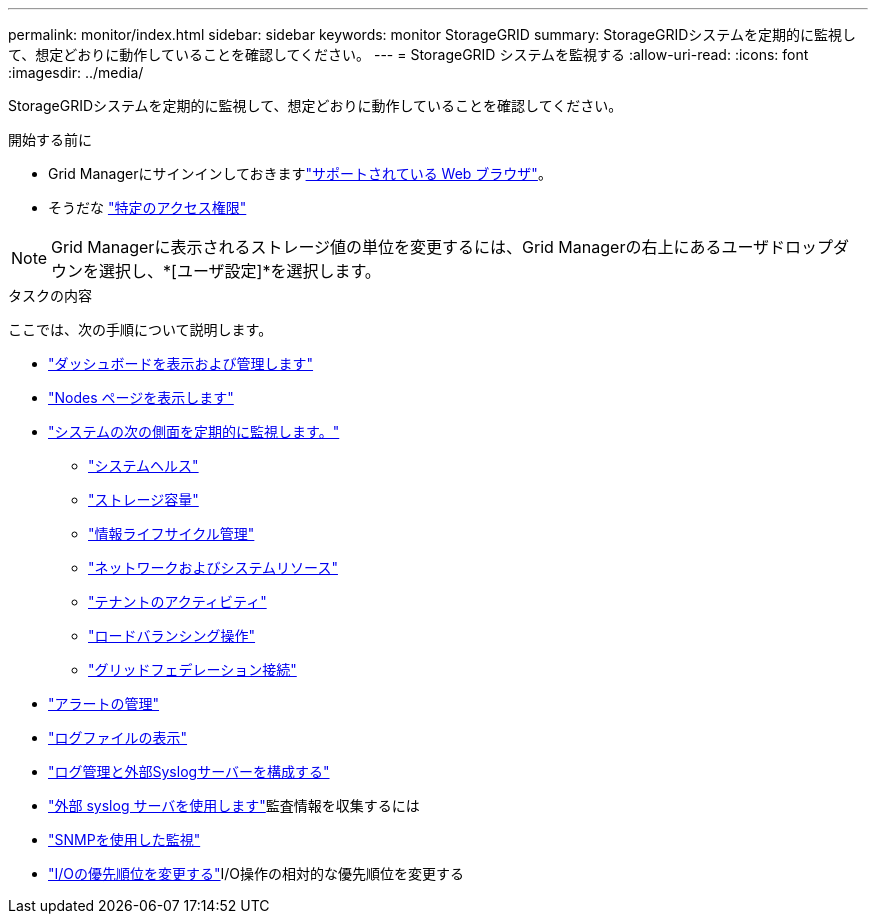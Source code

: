 ---
permalink: monitor/index.html 
sidebar: sidebar 
keywords: monitor StorageGRID 
summary: StorageGRIDシステムを定期的に監視して、想定どおりに動作していることを確認してください。 
---
= StorageGRID システムを監視する
:allow-uri-read: 
:icons: font
:imagesdir: ../media/


[role="lead"]
StorageGRIDシステムを定期的に監視して、想定どおりに動作していることを確認してください。

.開始する前に
* Grid Managerにサインインしておきますlink:../admin/web-browser-requirements.html["サポートされている Web ブラウザ"]。
* そうだな link:../admin/admin-group-permissions.html["特定のアクセス権限"]



NOTE: Grid Managerに表示されるストレージ値の単位を変更するには、Grid Managerの右上にあるユーザドロップダウンを選択し、*[ユーザ設定]*を選択します。

.タスクの内容
ここでは、次の手順について説明します。

* link:viewing-dashboard.html["ダッシュボードを表示および管理します"]
* link:viewing-nodes-page.html["Nodes ページを表示します"]
* link:information-you-should-monitor-regularly.html["システムの次の側面を定期的に監視します。"]
+
** link:monitoring-system-health.html["システムヘルス"]
** link:monitoring-storage-capacity.html["ストレージ容量"]
** link:monitoring-information-lifecycle-management.html["情報ライフサイクル管理"]
** link:monitoring-network-connections-and-performance.html["ネットワークおよびシステムリソース"]
** link:monitoring-tenant-activity.html["テナントのアクティビティ"]
** link:monitoring-load-balancing-operations.html["ロードバランシング操作"]
** link:grid-federation-monitor-connections.html["グリッドフェデレーション接続"]


* link:managing-alerts.html["アラートの管理"]
* link:logs-files-reference.html["ログファイルの表示"]
* link:configure-log-management.html["ログ管理と外部Syslogサーバーを構成する"]
* link:considerations-for-external-syslog-server.html["外部 syslog サーバを使用します"]監査情報を収集するには
* link:using-snmp-monitoring.html["SNMPを使用した監視"]
* link:manage-io-prioritization.html["I/Oの優先順位を変更する"]I/O操作の相対的な優先順位を変更する

